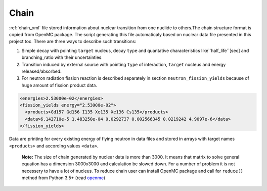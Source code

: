 .. _chain:

-----
Chain
-----

:ref:`chain_xml` file stored information about nuclear transition from one nuclide
to others.The chain structure format is copied from OpenMC package. The script 
generating this file automaticaly based on nuclear data file presented in this
project too. There are three ways to describe such transitions:

1. Simple decay with pointing ``target`` nucleus, decay ``type`` and quantative 
   characteristics like``half_life``[sec] and branching_ratio with their
   uncertainties

2. Transition induced by external source with pointing ``type`` of interaction,
   ``target`` nucleus and energy released/absorbed.

3. For neutron radiation fission reaction is described separately in section
   ``neutron_fission_yields`` because of huge amount of fission product data.

.. code-block:: xml
 
    <energies>2.53000e-02</energies>
    <fission_yields energy="2.53000e-02">
      <products>Gd157 Gd156 I135 Xe135 Xe136 Cs135</products>
      <data>6.142710e-5 1.483250e-04 0.0292737 0.002566345 0.0219242 4.9097e-6</data>
    </fission_yields>

Data are printing for every existing energy of flying neutron in data files and
stored in arrays with target names ``<products>`` and according values 
``<data>``.

    **Note:** The size of chain generated by nuclear data is more than 3000. It
    means that matrix to solve general equation has a dimension 3000x3000 and
    calculation be slowed down. For a number of problem it is not necessery to
    have a lot of nucleus. To reduce chain user can install OpenMC package and
    call for ``reduce()`` method from Python 3.5+ (read openmc_)

.. only:: html

.. _openmc: https://docs.openmc.org/en/stable/pythonapi/generated/openmc.deplete.Chain.html

